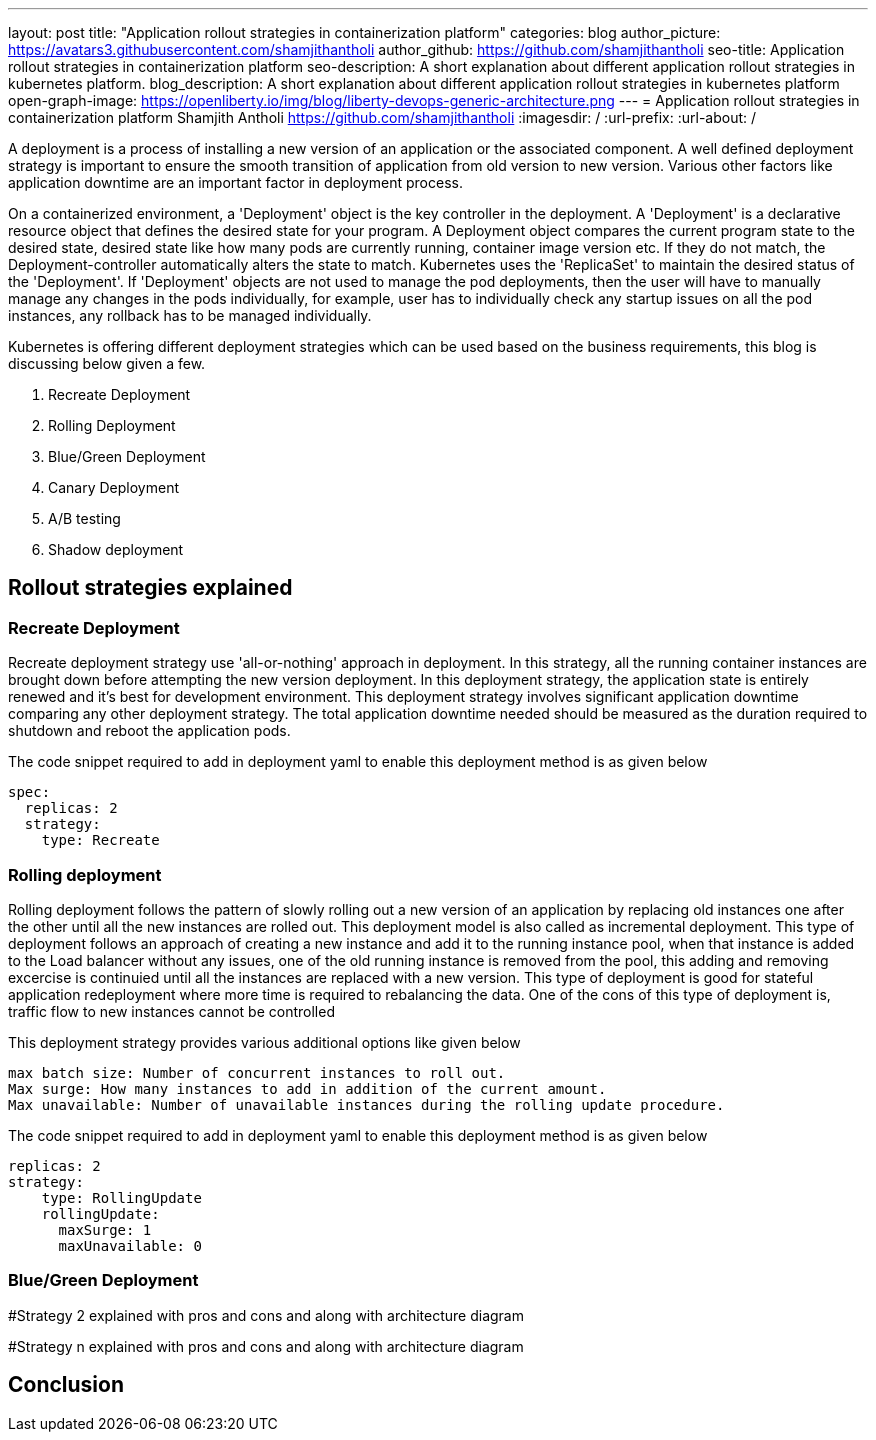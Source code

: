 ---
layout: post
title: "Application rollout strategies in containerization platform"
categories: blog
author_picture: https://avatars3.githubusercontent.com/shamjithantholi
author_github: https://github.com/shamjithantholi
seo-title: Application rollout strategies in containerization platform
seo-description: A short explanation about different application rollout strategies in kubernetes platform.
blog_description: A short explanation about different application rollout strategies in kubernetes platform
open-graph-image: https://openliberty.io/img/blog/liberty-devops-generic-architecture.png
---
= Application rollout strategies in containerization platform
Shamjith Antholi <https://github.com/shamjithantholi>
:imagesdir: /
:url-prefix:
:url-about: /

[#Intro]

A deployment is a process of installing a new version of an application or the associated component. A well defined deployment strategy is important to ensure the smooth transition of application from old version to new version. Various other factors like application downtime are an important factor in deployment process.

On a containerized environment, a 'Deployment' object is the key controller in the deployment. A 'Deployment' is a declarative resource object that defines the desired state for your program. A Deployment object compares the current program state to the desired state, desired state like how many pods are currently running, container image version etc. If they do not match, the Deployment-controller automatically alters the state to match. Kubernetes uses the 'ReplicaSet' to maintain the desired status of the 'Deployment'. If 'Deployment' objects are not used to manage the pod deployments, then the user will have to manually manage any changes in the pods individually, for example, user has to individually check any startup issues on all the pod instances, any rollback has to be managed individually.  

Kubernetes is offering different deployment strategies which can be used based on the business requirements, this blog is discussing below given a few.

              1. Recreate Deployment
              2. Rolling Deployment
              3. Blue/Green Deployment 
              4. Canary Deployment
              5. A/B testing
              6. Shadow deployment

== Rollout strategies explained

=== Recreate Deployment
Recreate deployment strategy use 'all-or-nothing' approach in deployment. In this strategy, all the running container instances are brought down before attempting the new version deployment. In this deployment strategy, the application state is entirely renewed and it's best for development environment. This deployment strategy involves significant application downtime comparing any other deployment strategy. The total application downtime needed should be measured as the duration required to shutdown and reboot the application pods.

The code snippet required to add in deployment yaml to enable this deployment method is as given below

                  spec:
                    replicas: 2
                    strategy:
                      type: Recreate

=== Rolling deployment
Rolling deployment follows the pattern of slowly rolling out a new version of an application by replacing old instances one after the other until all the new instances are rolled out. This deployment model is also called as incremental deployment. This type of deployment follows an approach of creating a new instance and add it to the running instance pool, when that instance is added to the Load balancer without any issues, one of the old running instance is removed from the pool, this adding and removing excercise is continuied until all the instances are replaced with a new version. This type of deployment is good for stateful application redeployment where more time is required to rebalancing the data. One of the cons of this type of deployment is, traffic flow to new instances cannot be controlled 


This deployment strategy provides various additional options like given below

            max batch size: Number of concurrent instances to roll out.
            Max surge: How many instances to add in addition of the current amount.
            Max unavailable: Number of unavailable instances during the rolling update procedure.

The code snippet required to add in deployment yaml to enable this deployment method is as given below

            replicas: 2  
            strategy:
                type: RollingUpdate
                rollingUpdate:
                  maxSurge: 1
                  maxUnavailable: 0

=== Blue/Green Deployment


#Strategy 2 explained with pros and cons and  along with architecture diagram

#Strategy n explained with pros and cons and  along with architecture diagram


== Conclusion


